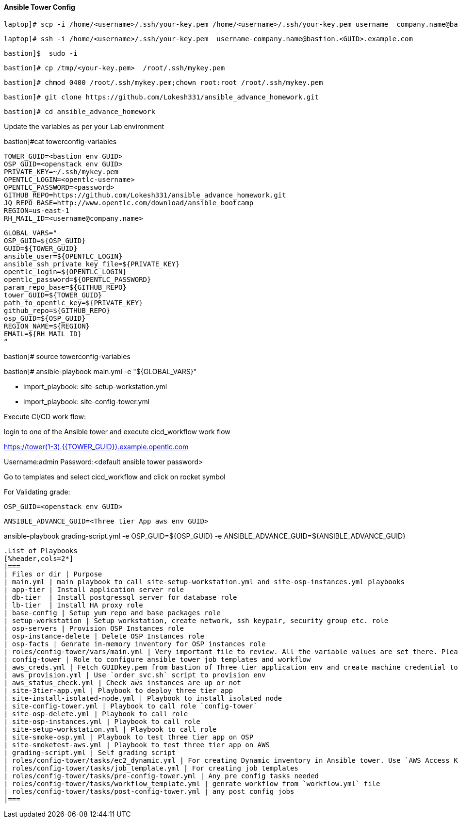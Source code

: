 ==== Ansible Tower Config

 laptop]# scp -i /home/<username>/.ssh/your-key.pem /home/<username>/.ssh/your-key.pem username  company.name@bastion.<GUID>.example.com:/tmp

        laptop]# ssh -i /home/<username>/.ssh/your-key.pem  username-company.name@bastion.<GUID>.example.com

        bastion]$  sudo -i

        bastion]# cp /tmp/<your-key.pem>  /root/.ssh/mykey.pem

        bastion]# chmod 0400 /root/.ssh/mykey.pem;chown root:root /root/.ssh/mykey.pem

        bastion]# git clone https://github.com/Lokesh331/ansible_advance_homework.git

        bastion]# cd ansible_advance_homework

Update the variables as per your Lab environment


bastion]#cat towerconfig-variables

        TOWER_GUID=<bastion env GUID>
        OSP_GUID=<openstack env GUID>
        PRIVATE_KEY=~/.ssh/mykey.pem
        OPENTLC_LOGIN=<opentlc-username>
        OPENTLC_PASSWORD=<password>
        GITHUB_REPO=https://github.com/Lokesh331/ansible_advance_homework.git
        JQ_REPO_BASE=http://www.opentlc.com/download/ansible_bootcamp
        REGION=us-east-1
        RH_MAIL_ID=<username@company.name>

        GLOBAL_VARS="
        OSP_GUID=${OSP_GUID}
        GUID=${TOWER_GUID}
        ansible_user=${OPENTLC_LOGIN}
        ansible_ssh_private_key_file=${PRIVATE_KEY}
        opentlc_login=${OPENTLC_LOGIN}
        opentlc_password=${OPENTLC_PASSWORD}
        param_repo_base=${GITHUB_REPO}
        tower_GUID=${TOWER_GUID}
        path_to_opentlc_key=${PRIVATE_KEY}
        github_repo=${GITHUB_REPO}
        osp_GUID=${OSP_GUID}
        REGION_NAME=${REGION}
        EMAIL=${RH_MAIL_ID}
        “
        
bastion]# source towerconfig-variables


bastion]# ansible-playbook   main.yml -e "${GLOBAL_VARS}"

- import_playbook: site-setup-workstation.yml
- import_playbook: site-config-tower.yml 

Execute CI/CD work flow:

login to one of the Ansible tower and execute cicd_workflow work flow

https://tower(1-3).{{TOWER_GUID}}.example.opentlc.com

Username:admin
Password:<default ansible tower password>

Go to templates and select cicd_workflow and click on rocket symbol

For Validating grade:


        OSP_GUID=<openstack env GUID>

        ANSIBLE_ADVANCE_GUID=<Three tier App aws env GUID>

ansible-playbook grading-script.yml -e OSP_GUID=${OSP_GUID} -e ANSIBLE_ADVANCE_GUID=${ANSIBLE_ADVANCE_GUID} 

--------------------------------------------------------------------------------------------------------------------------------------



.List of Playbooks
[%header,cols=2*]
|===
| Files or dir | Purpose
| main.yml | main playbook to call site-setup-workstation.yml and site-osp-instances.yml playbooks
| app-tier | Install application server role
| db-tier  | Install postgressql server for database role
| lb-tier  | Install HA proxy role
| base-config | Setup yum repo and base packages role
| setup-workstation | Setup workstation, create network, ssh keypair, security group etc. role 
| osp-servers | Provision OSP Instances role
| osp-instance-delete | Delete OSP Instances role
| osp-facts | Genrate in-memory inventory for OSP instances role
| roles/config-tower/vars/main.yml | Very important file to review. All the variable values are set there. Please do not make any changes in the file
| config-tower | Role to configure ansible tower job templates and workflow
| aws_creds.yml | Fetch GUIDkey.pem from bastion of Three tier application env and create machine credential to connect to AWS instances
| aws_provision.yml | Use `order_svc.sh` script to provision env
| aws_status_check.yml | Check aws instances are up or not
| site-3tier-app.yml | Playbook to deploy three tier app
| site-install-isolated-node.yml | Playbook to install isolated node
| site-config-tower.yml | Playbook to call role `config-tower`
| site-osp-delete.yml | Playbook to call role
| site-osp-instances.yml | Playbook to call role
| site-setup-workstation.yml | Playbook to call role
| site-smoke-osp.yml | Playbook to test three tier app on OSP
| site-smoketest-aws.yml | Playbook to test three tier app on AWS
| grading-script.yml | Self grading script
| roles/config-tower/tasks/ec2_dynamic.yml | For creating Dynamic inventory in Ansible tower. Use `AWS Access Key` for credential
| roles/config-tower/tasks/job_template.yml | For creating job templates
| roles/config-tower/tasks/pre-config-tower.yml | Any pre config tasks needed
| roles/config-tower/tasks/workflow_template.yml | genrate workflow from `workflow.yml` file
| roles/config-tower/tasks/post-config-tower.yml | any post config jobs
|===

